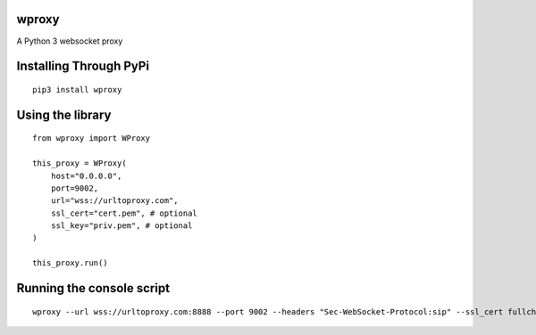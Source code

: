 wproxy
======

A Python 3 websocket proxy

Installing Through PyPi
=======================
::

    pip3 install wproxy

Using the library
=================
::

    from wproxy import WProxy

    this_proxy = WProxy(
        host="0.0.0.0",
        port=9002,
        url="wss://urltoproxy.com",
        ssl_cert="cert.pem", # optional
        ssl_key="priv.pem", # optional
    )

    this_proxy.run()

Running the console script
==========================
::

    wproxy --url wss://urltoproxy.com:8888 --port 9002 --headers "Sec-WebSocket-Protocol:sip" --ssl_cert fullchain1.pem --ssl_key privkey1.pem 